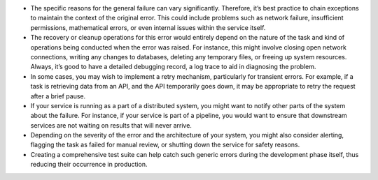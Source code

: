 -  The specific reasons for the general failure can vary significantly.
   Therefore, it’s best practice to chain exceptions to maintain the
   context of the original error. This could include problems such as
   network failure, insufficient permissions, mathematical errors, or
   even internal issues within the service itself.

-  The recovery or cleanup operations for this error would entirely
   depend on the nature of the task and kind of operations being
   conducted when the error was raised. For instance, this might involve
   closing open network connections, writing any changes to databases,
   deleting any temporary files, or freeing up system resources. Always,
   it’s good to have a detailed debugging record, a log trace to aid in
   diagnosing the problem.

-  In some cases, you may wish to implement a retry mechanism,
   particularly for transient errors. For example, if a task is
   retrieving data from an API, and the API temporarily goes down, it
   may be appropriate to retry the request after a brief pause.

-  If your service is running as a part of a distributed system, you
   might want to notify other parts of the system about the failure. For
   instance, if your service is part of a pipeline, you would want to
   ensure that downstream services are not waiting on results that will
   never arrive.

-  Depending on the severity of the error and the architecture of your
   system, you might also consider alerting, flagging the task as failed
   for manual review, or shutting down the service for safety reasons.

-  Creating a comprehensive test suite can help catch such generic
   errors during the development phase itself, thus reducing their
   occurrence in production.
